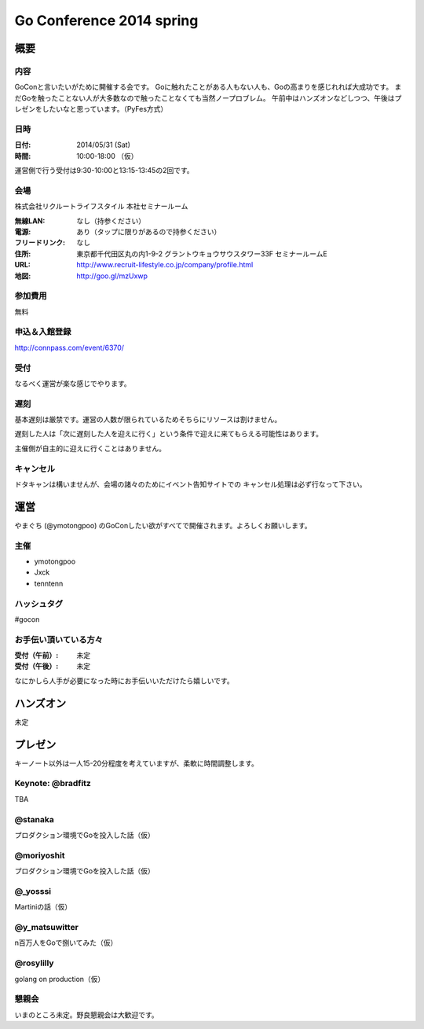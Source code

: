 ===========================
 Go Conference 2014 spring
===========================

概要
====

内容
----

GoConと言いたいがために開催する会です。
Goに触れたことがある人もない人も、Goの高まりを感じれれば大成功です。
まだGoを触ったことない人が大多数なので触ったことなくても当然ノープロブレム。
午前中はハンズオンなどしつつ、午後はプレゼンをしたいなと思っています。（PyFes方式）

日時
----

:日付: 2014/05/31 (Sat)
:時間: 10:00-18:00 （仮）

運営側で行う受付は9:30-10:00と13:15-13:45の2回です。

会場
----

株式会社リクルートライフスタイル 本社セミナールーム

:無線LAN: なし（持参ください）
:電源: あり（タップに限りがあるので持参ください）
:フリードリンク: なし
:住所: 東京都千代田区丸の内1-9-2 グラントウキョウサウスタワー33F セミナールームE
:URL: http://www.recruit-lifestyle.co.jp/company/profile.html
:地図: http://goo.gl/mzUxwp

参加費用
--------

無料

申込＆入館登録
--------------

http://connpass.com/event/6370/

受付
----

なるべく運営が楽な感じでやります。

遅刻
----

基本遅刻は厳禁です。運営の人数が限られているためそちらにリソースは割けません。

遅刻した人は「次に遅刻した人を迎えに行く」という条件で迎えに来てもらえる可能性はあります。

主催側が自主的に迎えに行くことはありません。

キャンセル
----------

ドタキャンは構いませんが、会場の諸々のためにイベント告知サイトでの
キャンセル処理は必ず行なって下さい。

運営
====

やまぐち (@ymotongpoo) のGoConしたい欲がすべてで開催されます。よろしくお願いします。

主催
----

* ymotongpoo
* Jxck
* tenntenn

ハッシュタグ
------------

#gocon

お手伝い頂いている方々
----------------------

:受付（午前）: 未定
:受付（午後）: 未定

なにかしら人手が必要になった時にお手伝いいただけたら嬉しいです。


ハンズオン
==========

未定

プレゼン
========

キーノート以外は一人15-20分程度を考えていますが、柔軟に時間調整します。

Keynote: @bradfitz
------------------

TBA

@stanaka
--------

プロダクション環境でGoを投入した話（仮）

@moriyoshit
-----------

プロダクション環境でGoを投入した話（仮）

@_yosssi
--------

Martiniの話（仮）

@y_matsuwitter
--------------

n百万人をGoで捌いてみた（仮）


@rosylilly
----------

golang on production（仮）

懇親会
------

いまのところ未定。野良懇親会は大歓迎です。

